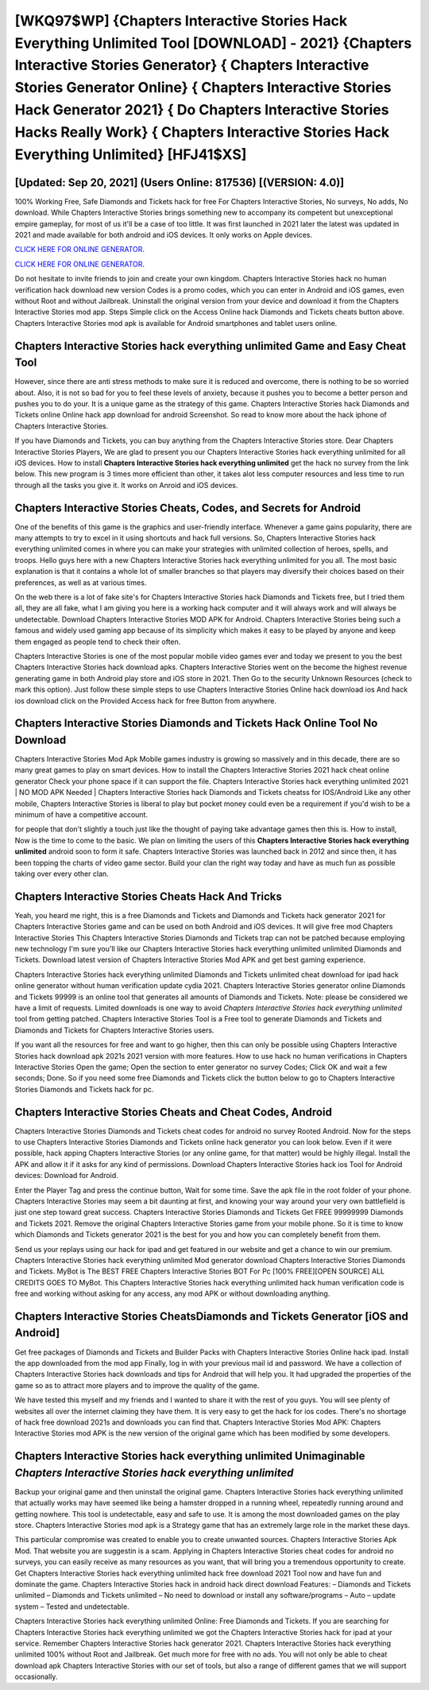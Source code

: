 [WKQ97$WP]   {Chapters Interactive Stories Hack Everything Unlimited Tool [DOWNLOAD] - 2021}  {Chapters Interactive Stories Generator}  { Chapters Interactive Stories Generator Online}  { Chapters Interactive Stories Hack Generator 2021}  { Do Chapters Interactive Stories Hacks Really Work}  { Chapters Interactive Stories Hack Everything Unlimited} [HFJ41$XS]
=========

[Updated: Sep 20, 2021] (Users Online: 817536) [(VERSION: 4.0)]
---------

100% Working Free, Safe Diamonds and Tickets hack for free For Chapters Interactive Stories, No surveys, No adds, No download.  While Chapters Interactive Stories brings something new to accompany its competent but unexceptional empire gameplay, for most of us it'll be a case of too little. It was first launched in 2021 later the latest was updated in 2021 and made available for both android and iOS devices. It only works on Apple devices.

`CLICK HERE FOR ONLINE GENERATOR`_.

.. _CLICK HERE FOR ONLINE GENERATOR: http://realdld.xyz/8f0cded

`CLICK HERE FOR ONLINE GENERATOR`_.

.. _CLICK HERE FOR ONLINE GENERATOR: http://realdld.xyz/8f0cded

Do not hesitate to invite friends to join and create your own kingdom. Chapters Interactive Stories hack no human verification hack download new version Codes is a promo codes, which you can enter in Android and iOS games, even without Root and without Jailbreak.  Uninstall the original version from your device and download it from the Chapters Interactive Stories mod app.  Steps Simple click on the Access Online hack Diamonds and Tickets cheats button above.  Chapters Interactive Stories mod apk is available for Android smartphones and tablet users online.

**Chapters Interactive Stories hack everything unlimited** Game and Easy Cheat Tool
---------

However, since there are anti stress methods to make sure it is reduced and overcome, there is nothing to be so worried about. Also, it is not so bad for you to feel these levels of anxiety, because it pushes you to become a better person and pushes you to do your. It is a unique game as the strategy of this game.  Chapters Interactive Stories hack Diamonds and Tickets online Online hack app download for android Screenshot.  So read to know more about the hack iphone of Chapters Interactive Stories.

If you have Diamonds and Tickets, you can buy anything from the Chapters Interactive Stories store.  Dear Chapters Interactive Stories Players, We are glad to present you our Chapters Interactive Stories hack everything unlimited for all iOS devices.  How to install **Chapters Interactive Stories hack everything unlimited** get the hack no survey from the link below.  This new program is 3 times more efficient than other, it takes alot less computer resources and less time to run through all the tasks you give it. It works on Anroid and iOS devices.


Chapters Interactive Stories Cheats, Codes, and Secrets for Android
---------

One of the benefits of this game is the graphics and user-friendly interface.  Whenever a game gains popularity, there are many attempts to try to excel in it using shortcuts and hack full versions.  So, Chapters Interactive Stories hack everything unlimited comes in where you can make your strategies with unlimited collection of heroes, spells, and troops.  Hello guys here with a new Chapters Interactive Stories hack everything unlimited for you all.  The most basic explanation is that it contains a whole lot of smaller branches so that players may diversify their choices based on their preferences, as well as at various times.

On the web there is a lot of fake site's for Chapters Interactive Stories hack Diamonds and Tickets free, but I tried them all, they are all fake, what I am giving you here is a working hack computer and it will always work and will always be undetectable. Download Chapters Interactive Stories MOD APK for Android.  Chapters Interactive Stories being such a famous and widely used gaming app because of its simplicity which makes it easy to be played by anyone and keep them engaged as people tend to check their often.

Chapters Interactive Stories is one of the most popular mobile video games ever and today we present to you the best Chapters Interactive Stories hack download apks.  Chapters Interactive Stories went on the become the highest revenue generating game in both Android play store and iOS store in 2021. Then Go to the security Unknown Resources (check to mark this option).  Just follow these simple steps to use Chapters Interactive Stories Online hack download ios And hack ios download click on the Provided Access hack for free Button from anywhere.

Chapters Interactive Stories Diamonds and Tickets Hack Online Tool No Download
---------

Chapters Interactive Stories Mod Apk Mobile games industry is growing so massively and in this decade, there are so many great games to play on smart devices. How to install the Chapters Interactive Stories 2021 hack cheat online generator Check your phone space if it can support the file.  Chapters Interactive Stories hack everything unlimited 2021 | NO MOD APK Needed | Chapters Interactive Stories hack Diamonds and Tickets cheatss for IOS/Android Like any other mobile, Chapters Interactive Stories is liberal to play but pocket money could even be a requirement if you'd wish to be a minimum of have a competitive account.

for people that don't slightly a touch just like the thought of paying take advantage games then this is. How to install, Now is the time to come to the basic.  We plan on limiting the users of this **Chapters Interactive Stories hack everything unlimited** android soon to form it safe.  Chapters Interactive Stories was launched back in 2012 and since then, it has been topping the charts of video game sector.  Build your clan the right way today and have as much fun as possible taking over every other clan.

Chapters Interactive Stories Cheats Hack And Tricks
---------

Yeah, you heard me right, this is a free Diamonds and Tickets and Diamonds and Tickets hack generator 2021 for ‎Chapters Interactive Stories game and can be used on both Android and iOS devices.  It will give free mod Chapters Interactive Stories This Chapters Interactive Stories Diamonds and Tickets trap can not be patched because employing new technology I'm sure you'll like our Chapters Interactive Stories hack everything unlimited unlimited Diamonds and Tickets. Download latest version of Chapters Interactive Stories Mod APK and get best gaming experience.

Chapters Interactive Stories hack everything unlimited Diamonds and Tickets unlimited cheat download for ipad hack online generator without human verification update cydia 2021.  Chapters Interactive Stories generator online Diamonds and Tickets 99999 is an online tool that generates all amounts of Diamonds and Tickets. Note: please be considered we have a limit of requests. Limited downloads is one way to avoid *Chapters Interactive Stories hack everything unlimited* tool from getting patched.  Chapters Interactive Stories Tool is a Free tool to generate Diamonds and Tickets and Diamonds and Tickets for Chapters Interactive Stories users.

If you want all the resources for free and want to go higher, then this can only be possible using Chapters Interactive Stories hack download apk 2021s 2021 version with more features. How to use hack no human verifications in Chapters Interactive Stories Open the game; Open the section to enter generator no survey Codes; Click OK and wait a few seconds; Done. So if you need some free Diamonds and Tickets click the button below to go to Chapters Interactive Stories Diamonds and Tickets hack for pc.

Chapters Interactive Stories Cheats and Cheat Codes, Android
---------

Chapters Interactive Stories Diamonds and Tickets cheat codes for android no survey Rooted Android.  Now for the steps to use Chapters Interactive Stories Diamonds and Tickets online hack generator you can look below.  Even if it were possible, hack apping Chapters Interactive Stories (or any online game, for that matter) would be highly illegal. Install the APK and allow it if it asks for any kind of permissions.  Download Chapters Interactive Stories hack ios Tool for Android devices: Download for Android.

Enter the Player Tag and press the continue button, Wait for some time. Save the apk file in the root folder of your phone.  Chapters Interactive Stories may seem a bit daunting at first, and knowing your way around your very own battlefield is just one step toward great success. Chapters Interactive Stories Diamonds and Tickets Get FREE 99999999 Diamonds and Tickets 2021. Remove the original Chapters Interactive Stories game from your mobile phone.  So it is time to know which Diamonds and Tickets generator 2021 is the best for you and how you can completely benefit from them.

Send us your replays using our hack for ipad and get featured in our website and get a chance to win our premium. Chapters Interactive Stories hack everything unlimited Mod generator download Chapters Interactive Stories Diamonds and Tickets.  MyBot is The BEST FREE Chapters Interactive Stories BOT For Pc [100% FREE][OPEN SOURCE] ALL CREDITS GOES TO MyBot. This Chapters Interactive Stories hack everything unlimited hack human verification code is free and working without asking for any access, any mod APK or without downloading anything.

Chapters Interactive Stories CheatsDiamonds and Tickets Generator [iOS and Android]
---------

Get free packages of Diamonds and Tickets and Builder Packs with Chapters Interactive Stories Online hack ipad. Install the app downloaded from the mod app Finally, log in with your previous mail id and password. We have a collection of Chapters Interactive Stories hack downloads and tips for Android that will help you. It had upgraded the properties of the game so as to attract more players and to improve the quality of the game.

We have tested this myself and my friends and I wanted to share it with the rest of you guys.  You will see plenty of websites all over the internet claiming they have them. It is very easy to get the hack for ios codes.  There's no shortage of hack free download 2021s and downloads you can find that. Chapters Interactive Stories Mod APK: Chapters Interactive Stories mod APK is the new version of the original game which has been modified by some developers.

Chapters Interactive Stories hack everything unlimited Unimaginable *Chapters Interactive Stories hack everything unlimited*
---------

Backup your original game and then uninstall the original game.  Chapters Interactive Stories hack everything unlimited that actually works may have seemed like being a hamster dropped in a running wheel, repeatedly running around and getting nowhere.  This tool is undetectable, easy and safe to use.  It is among the most downloaded games on the play store.  Chapters Interactive Stories mod apk is a Strategy game that has an extremely large role in the market these days.

This particular compromise was created to enable you to create unwanted sources. Chapters Interactive Stories Apk Mod.  That website you are suggestin is a scam. Applying in Chapters Interactive Stories cheat codes for android no surveys, you can easily receive as many resources as you want, that will bring you a tremendous opportunity to create.  Get Chapters Interactive Stories hack everything unlimited hack free download 2021 Tool now and have fun and dominate the game.  Chapters Interactive Stories hack in android hack direct download Features: – Diamonds and Tickets unlimited – Diamonds and Tickets unlimited – No need to download or install any software/programs – Auto – update system – Tested and undetectable.

Chapters Interactive Stories hack everything unlimited Online: Free Diamonds and Tickets.  If you are searching for ‎Chapters Interactive Stories hack everything unlimited we got the ‎Chapters Interactive Stories hack for ipad at your service.  Remember Chapters Interactive Stories hack generator 2021.  Chapters Interactive Stories hack everything unlimited 100% without Root and Jailbreak. Get much more for free with no ads.  You will not only be able to cheat download apk Chapters Interactive Stories with our set of tools, but also a range of different games that we will support occasionally.